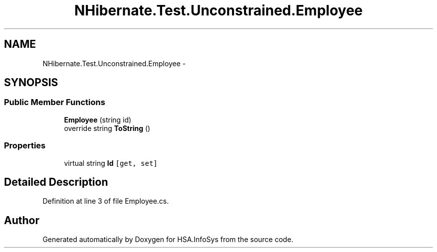 .TH "NHibernate.Test.Unconstrained.Employee" 3 "Fri Jul 5 2013" "Version 1.0" "HSA.InfoSys" \" -*- nroff -*-
.ad l
.nh
.SH NAME
NHibernate.Test.Unconstrained.Employee \- 
.SH SYNOPSIS
.br
.PP
.SS "Public Member Functions"

.in +1c
.ti -1c
.RI "\fBEmployee\fP (string id)"
.br
.ti -1c
.RI "override string \fBToString\fP ()"
.br
.in -1c
.SS "Properties"

.in +1c
.ti -1c
.RI "virtual string \fBId\fP\fC [get, set]\fP"
.br
.in -1c
.SH "Detailed Description"
.PP 
Definition at line 3 of file Employee\&.cs\&.

.SH "Author"
.PP 
Generated automatically by Doxygen for HSA\&.InfoSys from the source code\&.
